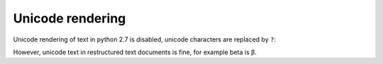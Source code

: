=================
Unicode rendering
=================

Unicode rendering of text in python 2.7 is disabled, unicode
characters are replaced by ``?``:

.. report:: Unicode.LabeledDataExampleUnicode
   :render: table
   
   A table with Unicode tracks and slices. In python 2.7,
   unicode characters in report text are masked.

However, unicode text in restructured text documents is fine, for
example beta is β.
